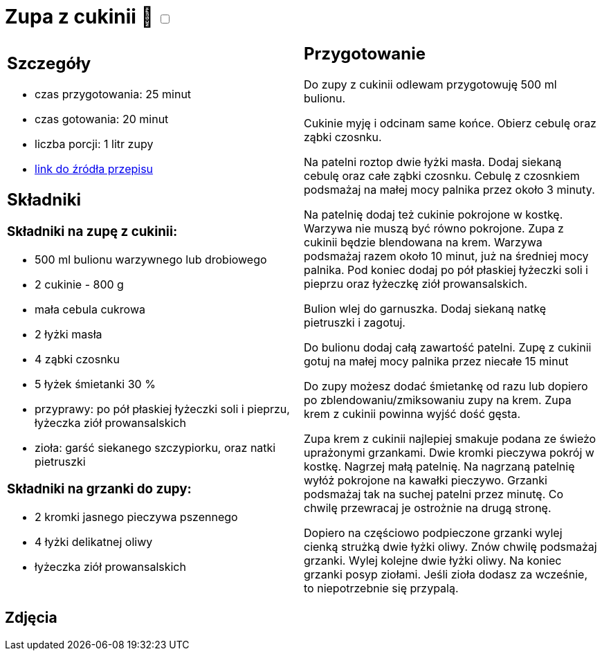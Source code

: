 = Zupa z cukinii 🌱 +++ <label class="switch"><input data-status="off" type="checkbox"><span class="slider round"></span></label>+++ 

[cols=".<a,.<a"]
[frame=none]
[grid=none]
|===
|
== Szczegóły
* czas przygotowania: 25 minut
* czas gotowania: 20 minut
* liczba porcji: 1 litr zupy
* https://aniagotuje.pl/przepis/zupa-z-cukinii[link do źródła przepisu]

== Składniki

=== Składniki na zupę z cukinii:

* 500 ml bulionu warzywnego lub drobiowego
* 2 cukinie - 800 g
* mała cebula cukrowa
* 2 łyżki masła
* 4 ząbki czosnku
* 5 łyżek śmietanki 30 %
* przyprawy: po pół płaskiej łyżeczki soli i pieprzu, łyżeczka ziół prowansalskich
* zioła: garść siekanego szczypiorku, oraz natki pietruszki

=== Składniki na grzanki do zupy:

* 2 kromki jasnego pieczywa pszennego
* 4 łyżki delikatnej oliwy
* łyżeczka ziół prowansalskich

|
== Przygotowanie

Do zupy z cukinii odlewam przygotowuję 500 ml bulionu.

Cukinie myję i odcinam same końce. Obierz cebulę oraz ząbki czosnku.

Na patelni roztop dwie łyżki masła. Dodaj siekaną cebulę oraz całe ząbki czosnku. Cebulę z czosnkiem podsmażaj na małej mocy palnika przez około 3 minuty. 

Na patelnię dodaj też cukinie pokrojone w kostkę. Warzywa nie muszą być równo pokrojone. Zupa z cukinii będzie blendowana na krem. Warzywa podsmażaj razem około 10 minut, już na średniej mocy palnika. Pod koniec dodaj po pół płaskiej łyżeczki soli i  pieprzu oraz łyżeczkę ziół prowansalskich.

Bulion wlej do garnuszka. Dodaj siekaną natkę pietruszki i zagotuj. 

Do bulionu dodaj całą zawartość patelni. Zupę z cukinii gotuj na małej mocy palnika przez niecałe 15 minut

Do zupy możesz dodać śmietankę od razu lub dopiero po zblendowaniu/zmiksowaniu zupy na krem. Zupa krem z cukinii powinna wyjść dość gęsta. 

Zupa krem z cukinii najlepiej smakuje podana ze świeżo uprażonymi grzankami. Dwie kromki pieczywa pokrój w kostkę. Nagrzej małą patelnię. Na nagrzaną patelnię wyłóż pokrojone na kawałki pieczywo. Grzanki podsmażaj tak na suchej patelni przez minutę. Co chwilę przewracaj je ostrożnie na drugą stronę. 

Dopiero na częściowo podpieczone grzanki wylej cienką strużką dwie łyżki oliwy. Znów chwilę podsmażaj grzanki. Wylej kolejne dwie łyżki oliwy. Na koniec grzanki posyp ziołami. Jeśli zioła dodasz za wcześnie, to niepotrzebnie się przypalą.

|===

[.text-center]
== Zdjęcia
